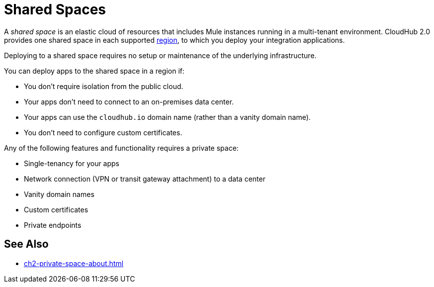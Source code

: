 = Shared Spaces

A _shared space_ is an elastic cloud of resources that includes Mule instances running in
a multi-tenant environment. 
CloudHub 2.0 provides one shared space in each supported xref:ps-gather-setup-info.adoc#private-network-region[region], to which you deploy your integration applications.

Deploying to a shared space requires no setup or maintenance of the underlying infrastructure.

You can deploy apps to the shared space in a region if:

* You don't require isolation from the public cloud.
* Your apps don't need to connect to an on-premises data center.
* Your apps can use the `cloudhub.io` domain name (rather than a vanity domain name).
* You don't need to configure custom certificates.

Any of the following features and functionality requires a private space: 

* Single-tenancy for your apps
* Network connection (VPN or transit gateway attachment) to a data center
* Vanity domain names
* Custom certificates
* Private endpoints

== See Also

* xref:ch2-private-space-about.adoc[]
